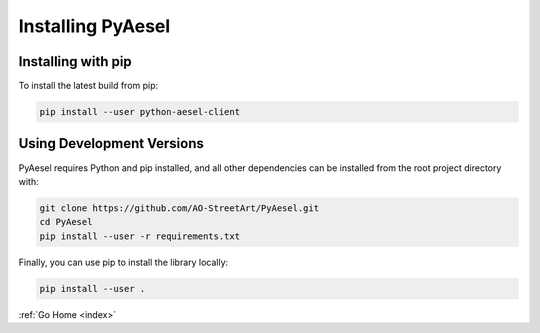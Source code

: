 .. _install:

Installing PyAesel
==================

Installing with pip
-------------------

To install the latest build from pip:

.. code-block:: bash

   pip install --user python-aesel-client

Using Development Versions
--------------------------

PyAesel requires Python and pip installed, and all other dependencies can be
installed from the root project directory with:

.. code-block:: bash

   git clone https://github.com/AO-StreetArt/PyAesel.git
   cd PyAesel
   pip install --user -r requirements.txt

Finally, you can use pip to install the library locally:

.. code-block:: bash

   pip install --user .

:ref:`Go Home <index>`
